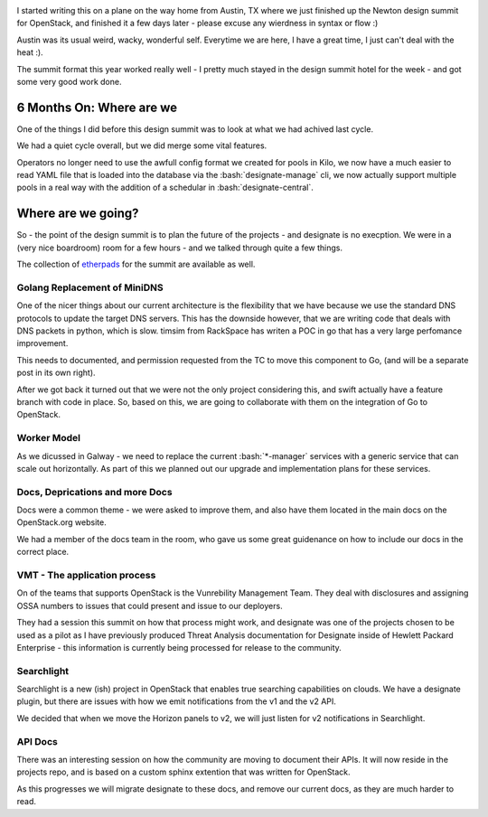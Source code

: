 .. title: Designate Newton Design Summit
.. slug: designate-newton-design-summit
.. date: 2016-05-05 17:00:00 UTC
.. tags: openstack, summit, travel, austin
.. category: OpenStack
.. link:
.. description:
.. type: text
.. previewimage: https://upload.wikimedia.org/wikipedia/commons/thumb/a/a5/Austin_Evening.jpg/1024px-Austin_Evening.jpg

.. role:: python(code)
   :language: python


.. role:: bash(code)
   :language: bash

.. image:: https://photos.smugmug.com/Misc/i-wSSCDSC/0/X3/IMG_20160427_201746-X3.jpg


I started writing this on a plane on the way home from Austin, TX where we just
finished up the Newton design summit for OpenStack, and finished it a few days
later - please excuse any wierdness in syntax or flow :)

Austin was its usual weird, wacky, wonderful self. Everytime we are here, I
have a great time, I just can't deal with the heat :).

The summit format this year worked really well - I pretty much stayed in the
design summit hotel for the week - and got some very good work done.

6 Months On: Where are we
=========================

One of the things I did before this design summit was to look at what we had
achived last cycle.

We had a quiet cycle overall, but we did merge some vital features.

Operators no longer need to use the awfull config format we created for pools
in Kilo, we now have a much easier to read YAML file that is loaded into the
database via the :bash:`designate-manage` cli, we now actually support multiple
pools in a real way with the addition of a schedular in
:bash:`designate-central`.

.. TEASER_END

Where are we going?
===================

So - the point of the design summit is to plan the future of the projects - and
designate is no execption. We were in a (very nice boardroom) room for a few
hours - and we talked through quite a few things.

.. image:: https://photos.smugmug.com/Misc/i-p8SxMgH/0/X2/IMG_20160427_140741-X2.jpg

The collection of `etherpads`_ for the summit are available as well.


Golang Replacement of MiniDNS
-----------------------------

One of the nicer things about our current architecture is the flexibility that
we have because we use the standard DNS protocols to update the target DNS
servers. This has the downside however, that we are writing code that deals with
DNS packets in python, which is slow. timsim from RackSpace has writen a POC
in go that has a very large perfomance improvement.

This needs to documented, and permission requested from the TC to move this
component to Go, (and will be a separate post in its own right).

After we got back it turned out that we were not the only project considering
this, and swift actually have a feature branch with code in place. So, based on
this, we are going to collaborate with them on the integration of Go to
OpenStack.

Worker Model
------------

As we dicussed in Galway - we need to replace the current :bash:`*-manager` services
with a generic service that can scale out horizontally. As part of this we
planned out our upgrade and implementation plans for these services.

Docs, Deprications and more Docs
--------------------------------

Docs were a common theme - we were asked to improve them, and also have them
located in the main docs on the OpenStack.org website.

We had a member of the docs team in the room, who gave us some great guidenance
on how to include our docs in the correct place.

VMT - The application process
-----------------------------

On of the teams that supports OpenStack is the Vunrebility Management Team.
They deal with disclosures and assigning OSSA numbers to issues that could present
and issue to our deployers.

They had a session this summit on how that process might work, and designate
was one of the projects chosen to be used as a pilot as I have previously
produced Threat Analysis documentation for Designate inside of Hewlett Packard
Enterprise - this information is currently being processed for release to
the community.

Searchlight
-----------

Searchlight is a new (ish) project in OpenStack that enables true searching
capabilities on clouds. We have a designate plugin, but there are issues
with how we emit notifications from the v1 and the v2 API.

We decided that when we move the Horizon panels to v2, we will just listen for
v2 notifications in Searchlight.

API Docs
--------

There was an interesting session on how the community are moving to document
their APIs. It will now reside in the projects repo, and is based on a
custom sphinx extention that was written for OpenStack.

As this progresses we will migrate designate to these docs, and remove our
current docs, as they are much harder to read.


.. _etherpads: https://etherpad.openstack.org/p/newton-design-designate
